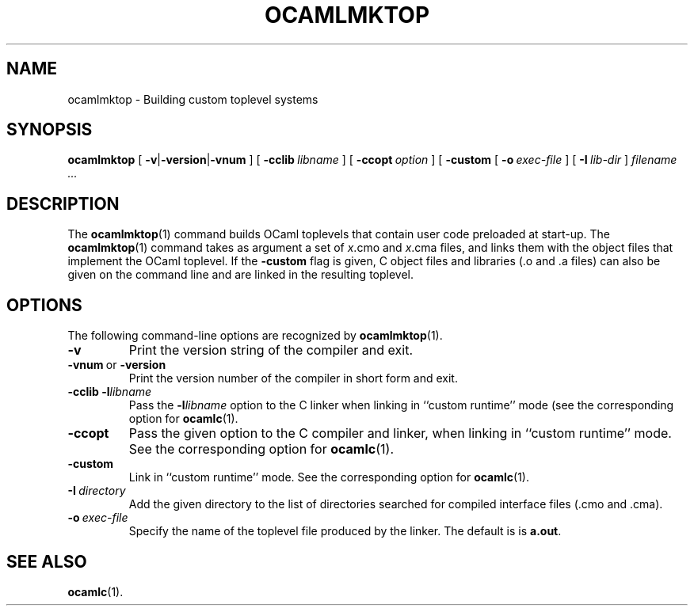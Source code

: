 .\"***********************************************************************
.\"*                                                                     *
.\"*                                OCaml                                *
.\"*                                                                     *
.\"*            Xavier Leroy, projet Cristal, INRIA Rocquencourt         *
.\"*                                                                     *
.\"*  Copyright 1999 Institut National de Recherche en Informatique et   *
.\"*  en Automatique.  All rights reserved.  This file is distributed    *
.\"*  under the terms of the Q Public License version 1.0.               *
.\"*                                                                     *
.\"***********************************************************************
.\"
.TH OCAMLMKTOP 1

.SH NAME
ocamlmktop \- Building custom toplevel systems

.SH SYNOPSIS
.B ocamlmktop
[
.BR \-v | \-version | \-vnum
]
[
.BI \-cclib \ libname
]
[
.BI \-ccopt \ option
]
[
.B \-custom
[
.BI \-o \ exec-file
]
[
.BI \-I \ lib-dir
]
.I filename ...

.SH DESCRIPTION

The
.BR ocamlmktop (1)
command builds OCaml toplevels that
contain user code preloaded at start-up.
The
.BR ocamlmktop (1)
command takes as argument a set of
.IR x .cmo
and
.IR x .cma
files, and links them with the object files that implement the
OCaml toplevel.  If the
.B \-custom
flag is given, C object files and libraries (.o and .a files) can also
be given on the command line and are linked in the resulting toplevel.

.SH OPTIONS

The following command-line options are recognized by
.BR ocamlmktop (1).
.TP
.B \-v
Print the version string of the compiler and exit.
.TP
.BR \-vnum \ or\  \-version
Print the version number of the compiler in short form and exit.
.TP
.BI \-cclib\ \-l libname
Pass the
.BI \-l libname
option to the C linker when linking in
``custom runtime'' mode (see the corresponding option for
.BR ocamlc (1).
.TP
.B \-ccopt
Pass the given option to the C compiler and linker, when linking in
``custom runtime'' mode. See the corresponding option for
.BR ocamlc (1).
.TP
.B \-custom
Link in ``custom runtime'' mode. See the corresponding option for
.BR ocamlc (1).
.TP
.BI \-I \ directory
Add the given directory to the list of directories searched for
compiled interface files (.cmo and .cma).
.TP
.BI \-o \ exec\-file
Specify the name of the toplevel file produced by the linker.
The default is is
.BR a.out .

.SH SEE ALSO
.BR ocamlc (1).
